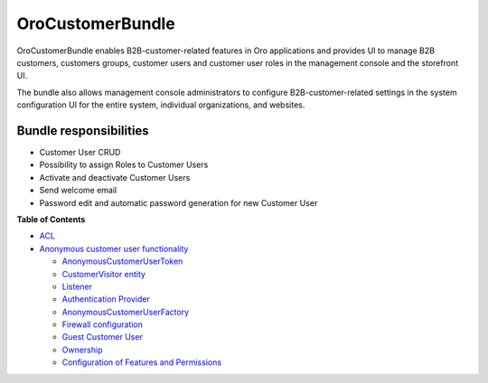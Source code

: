 .. _bundle-docs-commerce-customer-bundle:

OroCustomerBundle
=================

OroCustomerBundle enables B2B-customer-related features in Oro applications and provides UI to manage B2B customers, customers groups, customer users and customer user roles in the management console and the storefront UI.

The bundle also allows management console administrators to configure B2B-customer-related settings in the system configuration UI for the entire system, individual organizations, and websites.

Bundle responsibilities
-----------------------

* Customer User CRUD
* Possibility to assign Roles to Customer Users
* Activate and deactivate Customer Users
* Send welcome email
* Password edit and automatic password generation for new Customer User

**Table of Contents**

* `ACL <https://github.com/oroinc/customer-portal/tree/master/src/Oro/Bundle/CustomerBundle#acl>`__
* `Anonymous customer user functionality <https://github.com/oroinc/customer-portal/blob/master/src/Oro/Bundle/CustomerBundle/Resources/doc/anon-customer-user.md>`__

  * `AnonymousCustomerUserToken <https://github.com/oroinc/customer-portal/blob/master/src/Oro/Bundle/CustomerBundle/Resources/doc/anon-customer-user.md#the-anonymouscustomerusertoken>`__
  * `CustomerVisitor entity <https://github.com/oroinc/customer-portal/blob/master/src/Oro/Bundle/CustomerBundle/Resources/doc/anon-customer-user.md#the-customervisitor-entity>`__
  * `Listener <https://github.com/oroinc/customer-portal/blob/master/src/Oro/Bundle/CustomerBundle/Resources/doc/anon-customer-user.md#the-listener>`__
  * `Authentication Provider <https://github.com/oroinc/customer-portal/blob/master/src/Oro/Bundle/CustomerBundle/Resources/doc/anon-customer-user.md#the-authentication-provider>`__
  * `AnonymousCustomerUserFactory <https://github.com/oroinc/customer-portal/blob/master/src/Oro/Bundle/CustomerBundle/Resources/doc/anon-customer-user.md#the-anonymouscustomeruserfactory>`__
  * `Firewall configuration <https://github.com/oroinc/customer-portal/blob/master/src/Oro/Bundle/CustomerBundle/Resources/doc/anon-customer-user.md#firewall-configuration>`__
  * `Guest Customer User <https://github.com/oroinc/customer-portal/blob/master/src/Oro/Bundle/CustomerBundle/Resources/doc/anon-customer-user.md#guest-customer-user>`__
  * `Ownership <https://github.com/oroinc/customer-portal/blob/master/src/Oro/Bundle/CustomerBundle/Resources/doc/anon-customer-user.md#ownership>`__
  * `Configuration of Features and Permissions <https://github.com/oroinc/customer-portal/blob/master/src/Oro/Bundle/CustomerBundle/Resources/doc/anon-customer-user.md#configuring-features-and-permissions>`__

